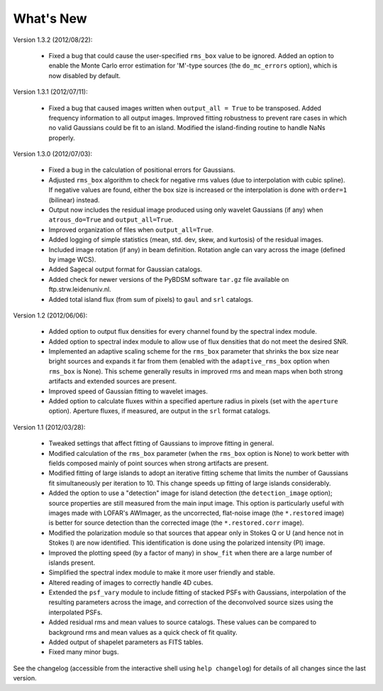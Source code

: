 .. _new:

**********
What's New
**********

Version 1.3.2 (2012/08/22):
    
    * Fixed a bug that could cause the user-specified ``rms_box`` value to be ignored. Added an option to enable the Monte Carlo error estimation for 'M'-type sources (the ``do_mc_errors`` option), which is now disabled by default.
    
Version 1.3.1 (2012/07/11):
    
    * Fixed a bug that caused images written when ``output_all = True`` to be transposed. Added frequency information to all output images. Improved fitting robustness to prevent rare cases in which no valid Gaussians could be fit to an island. Modified the island-finding routine to handle NaNs properly.

Version 1.3.0 (2012/07/03):
    
    * Fixed a bug in the calculation of positional errors for Gaussians.
    
    * Adjusted ``rms_box`` algorithm to check for negative rms values (due to interpolation with cubic spline). If negative values are found, either the box size is increased or the interpolation is done with ``order=1`` (bilinear) instead.

    * Output now includes the residual image produced using only wavelet Gaussians (if any) when ``atrous_do=True`` and ``output_all=True``. 
    
    * Improved organization of files when ``output_all=True``. 
    
    * Added logging of simple statistics (mean, std. dev, skew, and kurtosis) of the residual images.

    * Included image rotation (if any) in beam definition. Rotation angle can vary across the image (defined by image WCS).

    * Added Sagecal output format for Gaussian catalogs.

    * Added check for newer versions of the PyBDSM software ``tar.gz`` file available on ftp.strw.leidenuniv.nl.

    * Added total island flux (from sum of pixels) to ``gaul`` and ``srl`` catalogs.

Version 1.2 (2012/06/06):
        
    * Added option to output flux densities for every channel found by the spectral index module. 
    
    * Added option to spectral index module to allow use of flux densities that do not meet the desired SNR.

    * Implemented an adaptive scaling scheme for the ``rms_box`` parameter that shrinks the box size near bright sources and expands it far from them (enabled with the ``adaptive_rms_box`` option when ``rms_box`` is None). This scheme generally results in improved rms and mean maps when both strong artifacts and extended sources are present.

    * Improved speed of Gaussian fitting to wavelet images.

    * Added option to calculate fluxes within a specified aperture radius in pixels (set with the ``aperture`` option). Aperture fluxes, if measured, are output in the ``srl`` format catalogs.

Version 1.1 (2012/03/28):

    * Tweaked settings that affect fitting of Gaussians to improve fitting in general.
    
    * Modified calculation of the ``rms_box`` parameter (when the ``rms_box`` option is None) to work better with fields composed mainly of point sources when strong artifacts are present. 
    
    * Modified fitting of large islands to adopt an iterative fitting scheme that limits the number of Gaussians fit simultaneously per iteration to 10. This change speeds up fitting of large islands considerably. 
    
    * Added the option to use a "detection" image for island detection (the ``detection_image`` option); source properties are still measured from the main input image. This option is particularly useful with images made with LOFAR's AWImager, as the uncorrected, flat-noise image (the ``*.restored`` image) is better for source detection than the corrected image (the ``*.restored.corr`` image). 
            
    * Modified the polarization module so that sources that appear only in Stokes Q or U (and hence not in Stokes I) are now identified. This identification is done using the polarized intensity (PI) image.
    
    * Improved the plotting speed (by a factor of many) in ``show_fit`` when there are a large number of islands present.
    
    * Simplified the spectral index module to make it more user friendly and stable.
    
    * Altered reading of images to correctly handle 4D cubes.
    
    * Extended the ``psf_vary`` module to include fitting of stacked PSFs with Gaussians, interpolation of the resulting parameters across the image, and correction of the deconvolved source sizes using the interpolated PSFs.
    
    * Added residual rms and mean values to source catalogs. These values can be compared to background rms and mean values as a quick check of fit quality.
    
    * Added output of shapelet parameters as FITS tables.
    
    * Fixed many minor bugs.

See the changelog (accessible from the interactive shell using ``help changelog``) for details of all changes since the last version.